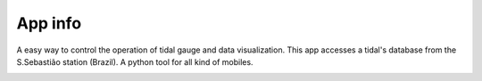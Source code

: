 App info
===============

.. image:: images/icon.jpg
   :width: 200pt

A easy way to control the operation of tidal gauge and data visualization.
This app accesses a tidal's database from the S.Sebastião station (Brazil).
A python tool for all kind of mobiles.

.. image:: images/tideapp1.jpg
   :width: 200pt
